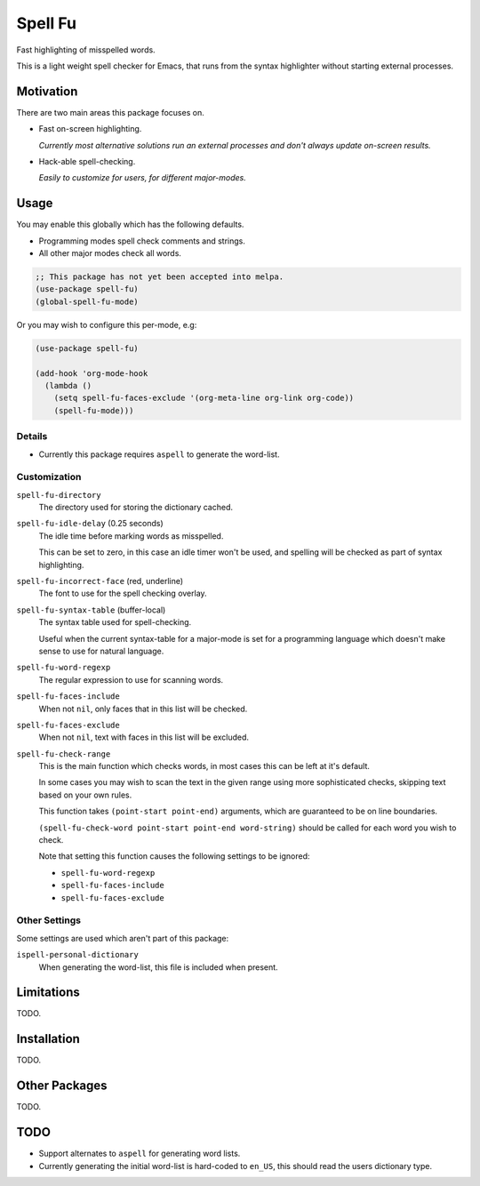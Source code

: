 ########
Spell Fu
########

Fast highlighting of misspelled words.

This is a light weight spell checker for Emacs,
that runs from the syntax highlighter without starting external processes.


Motivation
==========

There are two main areas this package focuses on.

- Fast on-screen highlighting.

  *Currently most alternative solutions run an external processes and don't always update on-screen results.*

- Hack-able spell-checking.

  *Easily to customize for users, for different major-modes.*


Usage
=====

You may enable this globally which has the following defaults.

- Programming modes spell check comments and strings.
- All other major modes check all words.

.. code-block:: elisp

   ;; This package has not yet been accepted into melpa.
   (use-package spell-fu)
   (global-spell-fu-mode)

Or you may wish to configure this per-mode, e.g:

.. code-block:: elisp

   (use-package spell-fu)

   (add-hook 'org-mode-hook
     (lambda ()
       (setq spell-fu-faces-exclude '(org-meta-line org-link org-code))
       (spell-fu-mode)))


Details
-------

- Currently this package requires ``aspell`` to generate the word-list.


Customization
-------------

``spell-fu-directory``
   The directory used for storing the dictionary cached.

``spell-fu-idle-delay`` (0.25 seconds)
   The idle time before marking words as misspelled.

   This can be set to zero, in this case an idle timer won't be used,
   and spelling will be checked as part of syntax highlighting.

``spell-fu-incorrect-face`` (red, underline)
   The font to use for the spell checking overlay.

``spell-fu-syntax-table`` (buffer-local)
   The syntax table used for spell-checking.

   Useful when the current syntax-table for a major-mode is set for a programming language
   which doesn't make sense to use for natural language.

``spell-fu-word-regexp``
   The regular expression to use for scanning words.

``spell-fu-faces-include``
   When not ``nil``, only faces that in this list will be checked.

``spell-fu-faces-exclude``
   When not ``nil``, text with faces in this list will be excluded.

``spell-fu-check-range``
   This is the main function which checks words,
   in most cases this can be left at it's default.

   In some cases you may wish to scan the text in the given range using more sophisticated checks,
   skipping text based on your own rules.

   This function takes ``(point-start point-end)`` arguments,
   which are guaranteed to be on line boundaries.

   ``(spell-fu-check-word point-start point-end word-string)`` should be called for each word you wish to check.

   Note that setting this function causes the following settings to be ignored:

   - ``spell-fu-word-regexp``
   - ``spell-fu-faces-include``
   - ``spell-fu-faces-exclude``


Other Settings
--------------

Some settings are used which aren't part of this package:

``ispell-personal-dictionary``
   When generating the word-list, this file is included when present.


Limitations
===========

TODO.


Installation
============

TODO.


Other Packages
==============

TODO.


TODO
====

- Support alternates to ``aspell`` for generating word lists.
- Currently generating the initial word-list is hard-coded to ``en_US``,
  this should read the users dictionary type.
